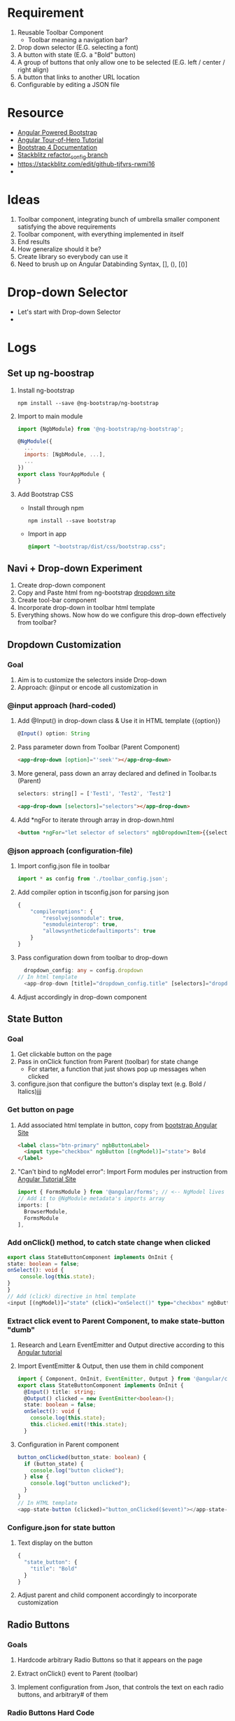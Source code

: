 * Requirement
  1) Reusable Toolbar Component
	 - Toolbar meaning a navigation bar?
  2) Drop down selector (E.G. selecting a font)
  3) A button with state (E.G. a "Bold" button)
  4) A group of buttons that only allow one to be selected (E.G. left / center / right align)
  5) A button that links to another URL location
  6) Configurable by editing a JSON file
* Resource
  - [[https://ng-bootstrap.github.io/#/home][Angular Powered Bootstrap]]
  - [[https://angular.io/tutorial][Angular Tour-of-Hero Tutorial]]
  - [[https://getbootstrap.com/docs/4.3/getting-started/introduction/][Bootstrap 4 Documentation]]
  - [[https://stackblitz.com/github/ckwojai/toolbar-challenge/tree/config_refactor][Stackblitz refactor_config branch]]
  - https://stackblitz.com/edit/github-tjfvrs-rwmi16
  - 

* Ideas
  1) Toolbar component, integrating bunch of umbrella smaller component satisfying the above requirements
  2) Toolbar component, with everything implemented in itself
  3) End results
  4) How generalize should it be? 
  5) Create library so everybody can use it
  6) Need to brush up on Angular Databinding Syntax, [], (), [()]

* Drop-down Selector
  - Let's start with Drop-down Selector
  - 


* Logs  
** Set up ng-boostrap
  1) Install ng-bootstrap
	 #+begin_src shell
	 npm install --save @ng-bootstrap/ng-bootstrap
	 #+end_src
  2) Import to main module
	 #+LOCATION: ./src/app/app.module.ts
	 #+begin_src javascript
	   import {NgbModule} from '@ng-bootstrap/ng-bootstrap';

	   @NgModule({
		 ...
		 imports: [NgbModule, ...],
		 ...
	   })
	   export class YourAppModule {
	   }
	 #+end_src
  3) Add Bootstrap CSS
	 - Install through npm
	   #+begin_src shell
		 npm install --save bootstrap
   	   #+end_src
	 - Import in app
	   #+LOCATION: ./src/styles.css
	   #+begin_src css
		 @import "~bootstrap/dist/css/bootstrap.css";
	   #+end_src
	   
** Navi + Drop-down Experiment
   1) Create drop-down component
   2) Copy and Paste html from ng-bootstrap [[https://ng-bootstrap.github.io/#/components/dropdown/examples][dropdown site]]
   3) Create tool-bar component
   4) Incorporate drop-down in toolbar html template
   5) Everything shows. Now how do we configure this drop-down effectively from toolbar?
** Dropdown Customization
*** Goal
   1) Aim is to customize the selectors inside Drop-down
   2) Approach: @input or encode all customization in 
*** @input approach (hard-coded)
	1) Add @Input() in drop-down class & Use it in HTML template {{option}}
	   #+begin_src typescript
		 @Input() option: String
	   #+end_src
	2) Pass parameter down from Toolbar (Parent Component)
	   #+begin_src html
		 <app-drop-down [option]="'seek'"></app-drop-down>
	   #+end_src
	3) More general, pass down an array declared and defined in Toolbar.ts (Parent)
	   #+begin_src javascript
		 selectors: string[] = ['Test1', 'Test2', 'Test2']
	   #+end_src
	   #+begin_src html
		 <app-drop-down [selectors]="selectors"></app-drop-down>
	   #+end_src
	4) Add *ngFor to iterate through array in drop-down.html 
	   #+begin_src html
		 <button *ngFor="let selector of selectors" ngbDropdownItem>{{selector}}</button>
	   #+end_src
*** @json approach (configuration-file)
	1) Import config.json file in toolbar
	   #+begin_src javascript
		 import * as config from './toolbar_config.json';
	   #+end_src
	2) Add compiler option in tsconfig.json for parsing json
	   #+begin_src javascript
		 {
			 "compileroptions": {
				 "resolvejsonmodule": true,
				 "esmoduleinterop": true,
				 "allowsyntheticdefaultimports": true
			 }
		 }
	   #+end_src
	3) Pass configuration down from toolbar to drop-down
	   #+begin_src typescript
		   dropdown_config: any = config.dropdown
		 // In html template
		   <app-drop-down [title]="dropdown_config.title" [selectors]="dropdown_config.selectors"></app-drop-down>
	   #+end_src
    4) Adjust accordingly in drop-down component

** State Button	
*** Goal
	1) Get clickable button on the page
	2) Pass in onClick function from Parent (toolbar) for state change
	   + For starter, a function that just shows pop up messages when clicked
	3) configure.json that configure the button's display text (e.g. Bold / Italics)jjj
*** Get button on page	   
	1) Add associated html template in button, copy from [[https://ng-bootstrap.github.io/#/components/buttons/examples][bootstrap Angular Site]]
	   #+begin_src html
		 <label class="btn-primary" ngbButtonLabel>
		   <input type="checkbox" ngbButton [(ngModel)]="state"> Bold
		 </label>
	   #+end_src
	2) "Can't bind to ngModel error": Import Form modules per instruction from [[https://angular.io/tutorial/toh-pt1][Angular Tutorial Site]]
	   #+LOCATION: app.module.ts
	   #+begin_src typescript
		 import { FormsModule } from '@angular/forms'; // <-- NgModel lives here
		 // Add it to @NgModule metadata's imports array
		 imports: [
		   BrowserModule,
		   FormsModule
		 ],
	   #+end_src
*** Add onClick() method, to catch state change when clicked
	#+begin_src typescript
	  export class StateButtonComponent implements OnInit {
	  state: boolean = false;
	  onSelect(): void {
		  console.log(this.state);
	  }
	  }
	  // Add (click) directive in html template
	  <input [(ngModel)]="state" (click)="onSelect()" type="checkbox" ngbButton> Bold
	#+end_src
	
*** Extract click event to Parent Component, to make state-button "dumb"
	1) Research and Learn EventEmitter and Output directive according to this [[https://angular.io/guide/component-interaction#parent-listens-for-child-event][Angular tutorial]]
	2) Import EventEmitter & Output, then use them in child component
	   #+LOCATION: state-button.component.ts
	   #+begin_src typescript
		 import { Component, OnInit, EventEmitter, Output } from '@angular/core';
		 export class StateButtonComponent implements OnInit {
		   @Input() title: string;
		   @Output() clicked = new EventEmitter<boolean>();
		   state: boolean = false;
		   onSelect(): void {
			 console.log(this.state);
			 this.clicked.emit(!this.state);
		   }
	   #+end_src
    3) Configuration in Parent component
	   #+begin_src typescript
		 button_onClicked(button_state: boolean) {
		   if (button_state) {
			 console.log("button clicked");
		   } else {
			 console.log("button unclicked");
		   }
		 }
		 // In HTML template
		 <app-state-button (clicked)="button_onClicked($event)"></app-state-button>
	   #+end_src

*** Configure.json for state button
	1) Text display on the button
	   #+begin_src typescript
		 {
		   "state_button": {
			 "title": "Bold"
		   }
		 }
	   #+end_src
    2) Adjust parent and child component accordingly to incorporate customization

** Radio Buttons
*** Goals   
	1) Hardcode arbitrary Radio Buttons so that it appears on the page

	2) Extract onClick() event to Parent (toolbar)
	   
	3) Implement configuration from Json, that controls the text on each radio buttons, and arbitrary# of them 
*** Radio Buttons Hard Code
	1) Copy code from [[https://ng-bootstrap.github.io/#/components/buttons/examples][Angular Bootstrap Radio Button]]
	   #+begin_src typescript
		 // In TS
		 export class RadioButtonsComponent implements OnInit {
		   model: any = 1;
		   constructor() { }

		   ngOnInit() {
		   }
		 // In HTML template
		 <div class="btn-group btn-group-toggle" ngbRadioGroup name="radioBasic" [(ngModel)]="model">
		   <label ngbButtonLabel class="btn-light">
			 <input ngbButton type="radio" [value]="1"> Left (pre-checked)
		   </label>
		   <label ngbButtonLabel class="btn-light">
			 <input ngbButton type="radio" value="middle"> Middle
		   </label>
		   <label ngbButtonLabel class="btn-light">
			 <input ngbButton type="radio" [value]="false"> Right
		   </label>
		 </div>
	   #+end_src
*** Extract onClick event to Parent
	#+LOCATIONS: radio-buttons
	#+begin_src typescript
	  import { Component, OnInit, Input, Output, EventEmitter } from '@angular/core';
	  export class RadioButtonsComponent implements OnInit {
		@Input() config: any;
		@Output() clicked = new EventEmitter<string>();
		model: any;
		onClick(value: string): void {
		  console.log(value);
		  this.clicked.emit(value);
		}
	  }
	  // HTML
	  <label *ngFor="let button of config" ngbButtonLabel class="btn-light">
	    <input (click)="onClick(button.value)" ngbButton type="radio" [value]="button.value"> {{button.title}}
	  </label>
	#+end_src
	#+LOCATIONS: toolbar
	#+begin_src typescript
	  radio_onClicked(value: string) {
		console.log(value);
		}
	  // HTML
		<app-radio-buttons [config]="radio_buttons_config" (clicked)="radio_onClicked($event)"></app-radio-buttons>
	#+end_src
*** Configuration from Json
	1) Json structure design
	   #+begin_src typescript
		 radio_buttons_config: any = config.radio_buttons;
		 "radio_buttons": [
			 {
				 "title": "left",
				 "value": "left"
			 },
			 {
				 "title": "middle",
				 "value": "middle"
			 },
			 {
				 "title": "right",
				 "value": "right"
			 }
		 ]
	   #+end_src
** URL Button	   
*** Goals   
	1) Create Component and Hardcode the link in
	2) Implement configuration where it link to
*** Hardcode button 
	1) Use bootstrap button and make url a variable
	   #+begin_src typescript
		 @Input() url: string = "https://kinchang.com";
		 <a class="btn btn-outline-dark" href={{url}} role="button">Link</a>
	   #+end_src
    2) Json configuration
	   1) Json structure
		  #+begin_src typescript
			{
				"url_button": {
					"title": "My portfolio",
					"url": "https://kinchang.com/"
				}
			}
		  #+end_src
	   2) Pass it down to child
		  #+begin_src typescript
			url_button_config: any = config.url_button;
			// In url-button ts
			@Input() config: any = { "title": "Link", "url": "https://google.com/" };
			// HTML template
			<a class="btn btn-outline-dark" href={{config.url}} role="button">{{config.title}}</a>
		  #+hend_src
** Create simple component, that can be changed by toolbar
*** Goals   
	1) Demonstrate how toolbar can be used to act on sibling component in the app
	2) Create a simple text area
* Some key insights
  - Some criterion for Re-usable components?
	1) Should consist mostly dumb components, with no application logic
  - How generalize should I make this toolbar?
	1) Drop-down
	   - # of selectors
	   - Name of selectors (Helvetica, Times New Roman, etc.)
	   - title of the dropdown (Select Font)
	   - Maybe configure action function in the future?
	   - Answers: configure.json should only be used for data-related configuration, no app logic should be included
    2) Action function should always be extract to the toolbar Parent component for easy configuration
	   - Make most components as dumb as possible
	   - Concentrate all the logics in the root component (Toolbar) 
